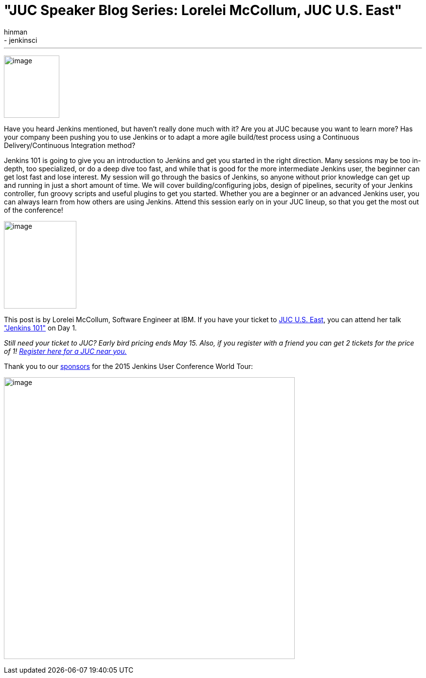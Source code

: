 = "JUC Speaker Blog Series: Lorelei McCollum, JUC U.S. East"
:nodeid: 546
:created: 1431623565
:tags:
  - general
  - jenkinsci
:author: hinman
---
image:https://jenkins-ci.org/sites/default/files/images/Jenkins_Butler_0.png[image,width=114,height=128] +


Have you heard Jenkins mentioned, but haven't really done much with it? Are you at JUC because you want to learn more? Has your company been pushing you to use Jenkins or to adapt a more agile build/test process using a Continuous Delivery/Continuous Integration method?


Jenkins 101 is going to give you an introduction to Jenkins and get you started in the right direction. Many sessions may be too in-depth, too specialized, or do a deep dive too fast, and while that is good for the more intermediate Jenkins user, the beginner can get lost fast and lose interest. My session will go through the basics of Jenkins, so anyone without prior knowledge can get up and running in just a short amount of time. We will cover building/configuring jobs, design of pipelines, security of your Jenkins controller, fun groovy scripts and useful plugins to get you started. Whether you are a beginner or an advanced Jenkins user, you can always learn from how others are using Jenkins. Attend this session early on in your JUC lineup, so that you get the most out of the conference!


image:https://jenkins-ci.org/sites/default/files/images/01-02-1600-McCollum_0.png[image,width=149,height=180] +


This post is by Lorelei McCollum, Software Engineer at IBM. If you have your ticket to https://www.cloudbees.com/jenkins/juc-2015/us-east[JUC U.S. East], you can attend her talk https://www.cloudbees.com/jenkins/juc-2015/abstracts/us-east/01-02-1500-mccollum["Jenkins 101"] on Day 1.


_Still need your ticket to JUC? Early bird pricing ends May 15. Also, if you register with a friend you can get 2 tickets for the price of 1! https://www.cloudbees.com/jenkins/juc-2015/[Register here for a JUC near you.]_


Thank you to our https://www.cloudbees.com/jenkins/juc-2015/sponsors[sponsors] for the 2015 Jenkins User Conference World Tour:


image:https://jenkins-ci.org/sites/default/files/images/sponsors-06032015-02_0.png[image,width=598,height=579] +
